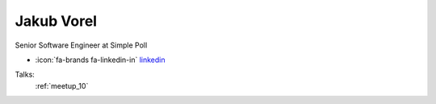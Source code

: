 Jakub Vorel
=================
Senior Software Engineer at Simple Poll

- :icon:`fa-brands fa-linkedin-in` `linkedin <https://linkedin.com/in/jakub-vorel-65813410a/>`_


.. image:: ../_static/img/speakers/jakub-vorel-65813410a.jpg
    :alt: profile-photo
    :width: 200px



Talks:
 :ref:`meetup_10`

